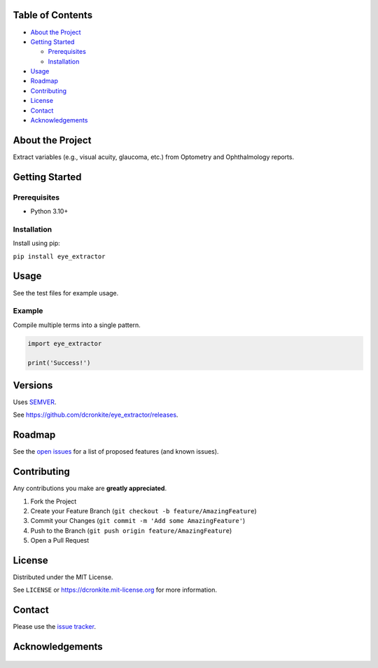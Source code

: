 |Contributors| |Forks| |Stargazers| |Issues| |MIT License|

.. raw:: html

      <p>

      </p>

      <h3 align="center">eye_extractor</h3>

      <p>
      Extract variables (e.g., visual acuity, glaucoma, etc.) from Optometry and Ophthalmology reports.
      </p>


Table of Contents
=================

-  `About the Project <#about-the-project>`__
-  `Getting Started <#getting-started>`__

   -  `Prerequisites <#prerequisites>`__
   -  `Installation <#installation>`__

-  `Usage <#usage>`__
-  `Roadmap <#roadmap>`__
-  `Contributing <#contributing>`__
-  `License <#license>`__
-  `Contact <#contact>`__
-  `Acknowledgements <#acknowledgements>`__

About the Project
=================

Extract variables (e.g., visual acuity, glaucoma, etc.) from Optometry and Ophthalmology reports.


Getting Started
===============

Prerequisites
-------------

-  Python 3.10+

Installation
------------

Install using pip:

``pip install eye_extractor``

Usage
=====

See the test files for example usage.

Example
------------

Compile multiple terms into a single pattern.

.. code-block:: python

   import eye_extractor

   print('Success!')


Versions
========

Uses `SEMVER <https://semver.org/>`__.

See https://github.com/dcronkite/eye_extractor/releases.


Roadmap
=======

See the `open issues <https://github.com/dcronkite/eye_extractor/issues>`__
for a list of proposed features (and known issues).


Contributing
============

Any contributions you make are **greatly appreciated**.

1. Fork the Project
2. Create your Feature Branch
   (``git checkout -b feature/AmazingFeature``)
3. Commit your Changes (``git commit -m 'Add some AmazingFeature'``)
4. Push to the Branch (``git push origin feature/AmazingFeature``)
5. Open a Pull Request


License
=======

Distributed under the MIT License.

See ``LICENSE`` or https://dcronkite.mit-license.org for more
information.


Contact
=======

Please use the `issue
tracker <https://github.com/dcronkite/eye_extractor/issues>`__.


Acknowledgements
================

..

    .. |Contributors| image:: https://img.shields.io/github/contributors/dcronkite/eye_extractor.svg?style=flat-square
       :target: https://github.com/dcronkite/eye_extractor/graphs/contributors
    .. |Forks| image:: https://img.shields.io/github/forks/dcronkite/eye_extractor.svg?style=flat-square
       :target: https://github.com/dcronkite/eye_extractor/network/members
    .. |Stargazers| image:: https://img.shields.io/github/stars/dcronkite/eye_extractor.svg?style=flat-square
       :target: https://github.com/dcronkite/eye_extractor/stargazers
    .. |Issues| image:: https://img.shields.io/github/issues/dcronkite/eye_extractor.svg?style=flat-square
       :target: https://github.com/dcronkite/eye_extractor/issues
    .. |MIT License| image:: https://img.shields.io/github/license/dcronkite/eye_extractor.svg?style=flat-square
       :target: https://kpwhri.mit-license.org/
